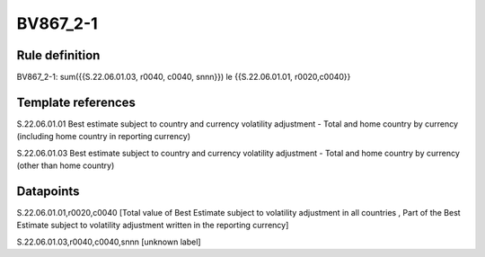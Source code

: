 =========
BV867_2-1
=========

Rule definition
---------------

BV867_2-1: sum({{S.22.06.01.03, r0040, c0040, snnn}}) le {{S.22.06.01.01, r0020,c0040}}


Template references
-------------------

S.22.06.01.01 Best estimate subject to country and currency volatility adjustment - Total and home country by currency (including home country in reporting currency)

S.22.06.01.03 Best estimate subject to country and currency volatility adjustment - Total and home country by currency (other than home country)


Datapoints
----------

S.22.06.01.01,r0020,c0040 [Total value of Best Estimate subject to volatility adjustment in all countries , Part of the Best Estimate subject to volatility adjustment written in the reporting currency]

S.22.06.01.03,r0040,c0040,snnn [unknown label]


